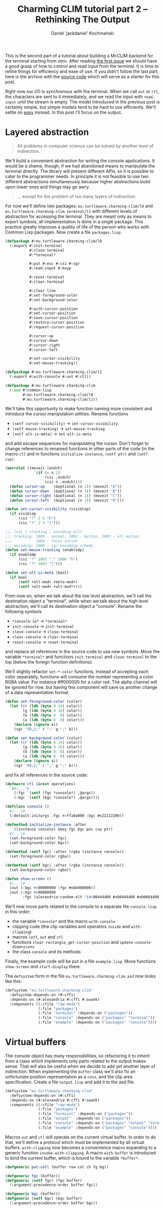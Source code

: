 #+title: Charming CLIM tutorial part 2 – Rethinking The Output
#+author: Daniel 'jackdaniel' Kochmański
#+email: daniel@turtleware.eu
#+hugo_base_dir: ~/hugo/

This is the second part of a tutorial about building a McCLIM backend
for the terminal starting from zero. After reading [[https://turtleware.eu/posts/Controlling-the-terminal.html][the first issue]] we
should have a good grasp of how to control and read input from the
terminal. It is time to refine things for efficiency and ease of use.
If you didn't follow the last part, here is the archive with the
[[https://turtleware.eu/static/misc/01-controlling-the-terminal.tar.gz][source code]] which will serve as a starter for this post.

Right now our I/O is synchronous with the terminal. When we call ~out~
or ~ctl~, the characters are sent to it immediately, and we read the
input with ~read-input~ until the stream is empty. The model
introduced in the previous post is certainly simple, but simple models
tend to be hard to use efficiently. We'll settle on _easy_ instead.
In this post I'll focus on the output.

* Layered abstraction

#+BEGIN_QUOTE David Wheeler
All problems in computer science can be solved by another level of
indirection.
#+END_QUOTE

We'll build a convenient abstraction for writing the console
applications. It would be a shame, though, if we had abandoned means
to manipulate the terminal directly. The library will present
different APIs, so it is possible to cater to the programmer needs. In
principle it is not feasible to use two different abstractions
simultaneously because higher abstractions build upon lower ones and
things may go awry.

#+BEGIN_QUOTE Unknown
... except for the problem of too many layers of indirection.
#+END_QUOTE

For now we'll define two packages: ~eu.turtleware.charming-clim/l0~
and ~eu.turtleware.charming-clim.terminal/l1~ with different levels of
abstraction for accessing the terminal. They are meant only as means
to export symbols, all implementation is done in a single package.
This practice greatly improves a quality of life of the person who
works with Common Lisp packages. Now create a file ~packages.lisp~.

#+BEGIN_SRC lisp
  (defpackage #:eu.turtleware.charming-clim/l0
    (:export #:init-terminal
             #:close-terminal
             #:*terminal*

             #:put #:esc #:csi #:sgr
             #:read-input #:keyp

             #:reset-terminal
             #:clear-terminal

             #:clear-line
             #:set-foreground-color
             #:set-background-color

             #:with-cursor-position
             #:set-cursor-position
             #:save-cursor-position
             #:restore-cursor-position
             #:request-cursor-position

             #:cursor-up
             #:cursor-down
             #:cursor-right
             #:cursor-left

             #:set-cursor-visibility
             #:set-mouse-tracking))

  (defpackage #:eu.turtleware.charming-clim/l1
    (:export #:with-console #:out #:ctl))

  (defpackage #:eu.turtleware.charming-clim
    (:use #:common-lisp
          #:eu.turtleware.charming-clim/l0
          #:eu.turtleware.charming-clim/l1))
#+END_SRC

We'll take this opportunity to make function naming more consistent
and introduce the cursor manipulation utilities. Rename functions

- ~(setf cursor-visibility)~ -> ~set-cursor-visibility~
- ~(setf mouse-tracking)~    -> ~set-mouse-tracking~
- ~(setf alt-is-meta)~       -> ~set-alt-is-meta~

and add escape sequences for manipulating the cursor. Don't forget to
change references to renamed functions in other parts of the code (in
the macro ~ctl~ and in functions ~initialize-instance~, ~(setf ptr)~
and ~(setf cvp)~.

#+BEGIN_SRC lisp
  (macrolet ((moveit (endch)
               `(if (= n 1)
                    (csi ,endch)
                    (csi n ,endch))))
    (defun cursor-up    (&optional (n 1)) (moveit "A"))
    (defun cursor-down  (&optional (n 1)) (moveit "B"))
    (defun cursor-right (&optional (n 1)) (moveit "C"))
    (defun cursor-left  (&optional (n 1)) (moveit "D")))

  (defun set-cursor-visibility (visiblep)
    (if visiblep
        (csi "?" 2 5 "h")
        (csi "?" 2 5 "l")))

  ;;; (csi ? tracking ; encoding h/l)
  ;;; tracking: 1000 - normal, 1002 - button, 1003 - all motion
  ;;;           1004 - focus in/out
  ;;; encoding: 1006 - sgr encoding scheme
  (defun set-mouse-tracking (enabledp)
    (if enabledp
        (csi "?" 1003 ";" 1006 "h")
        (csi "?" 1003 "l")))

  (defun set-alt-is-meta (bool)
    (if bool
        (setf +alt-mod+ +meta-mod+)
        (setf +alt-mod+ +alt-mod*+)))
#+END_SRC

From now on, when we talk about the low level abstraction, we'll call
the destination object a "terminal", while when we talk about the high
level abstraction, we'll call its destination object a "console".
Rename the following symbols

- ~*console-io*~  -> ~*terminal*~
- ~init-console~  -> ~init-terminal~
- ~close-console~ -> ~close-terminal~
- ~clear-console~ -> ~clear-terminal~
- ~reset-console~ -> ~reset-terminal~

and replace all references in the source code to use new symbols. Move
the variable ~*terminal*~ and functions ~init-terminal~ and
~close-terminal~ to the top (below the foreign function definitions).

We'll slightly refactor ~set-*-color~ functions. Instead of accepting
each color separately, functions will consume the number representing
a color RGBA value. For instance #ff000000 for a color red. The alpha
channel will be ignored for now, but having this component will save
us another change of a data representation format.

#+BEGIN_SRC lisp
  (defun set-foreground-color (color)
    (let ((r (ldb (byte 8 24) color))
          (g (ldb (byte 8 16) color))
          (b (ldb (byte 8  8) color))
          (a (ldb (byte 8  0) color)))
      (declare (ignore a))
      (sgr "38;2;" r ";" g ";" b)))

  (defun set-background-color (color)
    (let ((r (ldb (byte 8 24) color))
          (g (ldb (byte 8 16) color))
          (b (ldb (byte 8  8) color))
          (a (ldb (byte 8  0) color)))
      (declare (ignore a))
      (sgr "48;2;" r ";" g ";" b)))
#+END_SRC

and fix all references in the source code:

#+BEGIN_SRC lisp
  (defmacro ctl (&rest operations)
    `(#|...|#
      (:fgc `(setf (fgc *console*) ,@args))
      (:bgc `(setf (bgc *console*) ,@args))))

  (defclass console ()
    #|...|#
    (:default-initargs :fgc #xffa0a000 :bgc #x22222200))

  (defmethod initialize-instance :after
      ((instance console) &key fgc bgc pos cvp ptr)
    #|...|#
    (set-foreground-color fgc)
    (set-background-color bgc))

  (defmethod (setf fgc) :after (rgba (instance console))
    (set-foreground-color rgba))

  (defmethod (setf bgc) :after (rgba (instance console))
    (set-background-color rgba))

  (defun show-screen ()
    #|...|#
    (out (:bgc #x00000000 :fgc #xbb000000))
    (out (:bgc #x00000000
          :fgc (alexandria:random-elt '(#x00444400 #x00444400 #x00664400)))))

#+END_SRC

We'll now move parts related to the console to a separate file
~console.lisp~ in this order:

- the variable ~*console*~ and the macro ~with-console~
- clipping code (the clip variables and operators ~inside~ and ~with-clipping~)
- macros ~letf~, ~out~ and ~ctl~
- functions ~clear-rectangle~, ~get-cursor-position~ and
  ~update-console-dimensions~
- the class ~console~ and its methods

Finally, the example code will be put in a file ~example.lisp~. Move
functions ~show-screen~ and ~start-display~ there.

The ~defsystem~ form in the file ~eu.turtleware.charming-clim.asd~ now
looks like this:

#+BEGIN_SRC lisp
  (defsystem "eu.turtleware.charming-clim"
    :defsystem-depends-on (#:cffi)
    :depends-on (#:alexandria #:cffi #:swank)
    :components ((:cfile "raw-mode")
                 (:file "packages")
                 (:file "terminal" :depends-on ("packages"))
                 (:file "console" :depends-on ("packages" "terminal"))
                 (:file "example" :depends-on ("packages" "console"))))
#+END_SRC

* Virtual buffers

The console object has many responsibilities, so refactoring it to
inherit from a class which implements only parts related to the output
makes sense. That will also be useful when we decide to add yet
another layer of indirection.  When implementing the ~buffer~ class
we'll also fix an unfortunate position representation as a ~cons~, and
the clip area specification. Create a file ~output.lisp~ and add it to
the asd file.

#+BEGIN_SRC lisp
  (defsystem "eu.turtleware.charming-clim"
    :defsystem-depends-on (#:cffi)
    :depends-on (#:alexandria #:cffi #:swank)
    :components ((:cfile "raw-mode")
                 (:file "packages")
                 (:file "terminal" :depends-on ("packages"))
                 (:file "output"  :depends-on ("packages"))
                 (:file "console" :depends-on ("packages" "output" "terminal"))
                 (:file "example" :depends-on ("packages" "console"))))
#+END_SRC


Macros ~out~ and ~ctl~ will operate on the current virtual buffer. In
order to do that, we'll define a protocol which must be implemented by
all virtual buffers. ~with-clipping~ now becomes a convenience macro
expanding to a generic function ~invoke-with-clipping~. A macro
~with-buffer~ is introduced to bind the current buffer, which is bound
to the variable ~*buffer*~.

#+BEGIN_SRC lisp
  (defgeneric put-cell (buffer row col ch fg bg))

  (defgeneric fgc (buffer))
  (defgeneric (setf fgc) (fgc buffer)
    (:argument-precedence-order buffer fgc))

  (defgeneric bgc (buffer))
  (defgeneric (setf bgc) (bgc buffer)
    (:argument-precedence-order buffer bgc))

  (defgeneric row (buffer))
  (defgeneric (setf row) (row buffer)
    (:argument-precedence-order buffer row))

  (defgeneric col (buffer))
  (defgeneric (setf col) (col buffer)
    (:argument-precedence-order buffer col))

  (defgeneric rows (buffer))
  (defgeneric cols (buffer))

  (defgeneric inside-p (buffer row col))
  (defgeneric invoke-with-clipping (buffer continuation
                                    &rest opts
                                    &key r1 c1 r2 c2 fn))

  (defmacro with-clipping ((buffer &rest opts) &body body)
    (let ((fn (gensym)))
      `(flet ((,fn () ,@body))
         (declare (dynamic-extent (function ,fn)))
         (invoke-with-clipping ,buffer (function ,fn) ,@opts))))

  (defvar *buffer*)

  (defmacro with-buffer ((object) &body body)
    `(let ((*buffer* ,object)) ,@body))
#+END_SRC

Implementing the ~ctl~ and ~out~ macros in these terms follows. We'll
leave out the ~:cvp~ and ~:ptr~ options from the ~ctl~ macro for a
time being. ~letf~ and ~clear-rectangle~ are left unchanged. Remove
old macros from the ~console.lisp~ file.

#+BEGIN_SRC lisp
  (defmacro letf (bindings &body body)
    (loop for (place value) in bindings
          for old-val = (gensym)
          collect `(,old-val ,place)      into saves
          collect `(setf ,place ,value)   into store
          collect `(setf ,place ,old-val) into restore
          finally (return `(let (,@saves)
                             (unwind-protect (progn ,@store ,@body)
                               ,@restore)))))

  (defmacro out ((&key row col fgc bgc) object)
    `(let ((buf *buffer*)
           (str (princ-to-string ,object)))
       (assert (null (find #\newline str)))
       (letf (((row buf) (or ,row (row buf)))
              ((col buf) (or ,col (col buf)))
              ((fgc buf) (or ,fgc (fgc buf)))
              ((bgc buf) (or ,bgc (bgc buf))))
         (loop with row = (row buf)
               for col from (col buf)
               for ch across str
               with bgc = (bgc buf)
               with fgc = (fgc buf)
               do (put-cell buf row col ch fgc bgc)))))

  (defmacro ctl (&rest operations)
    `(let ((buf *buffer*))
       ,@(loop for op in operations
               collect (destructuring-bind (name &rest args) op
                         (ecase name
                           (:clr `(clear-rectangle ,@args))
                           (:fgc `(setf (fgc buf) ,@args))
                           (:bgc `(setf (bgc buf) ,@args))
                           (:row `(setf (row buf) ,@args))
                           (:col `(setf (col buf) ,@args)))))))

  (defun clear-rectangle (r1 c1 r2 c2)
    (loop with str = (make-string (1+ (- c2 c1)) :initial-element #\space)
          for r from r1 upto r2
          do (out (:row r :col c1) str)))
#+END_SRC

What would a protocol be without the implementation? Clipping will be
implemented with the class ~clip~. This choice is transparent, because
all functions are specialized on the buffer. Each buffer has its own
clipping region. Virtual buffers don't know how to draw on a screen,
so ~put-cell~ prints a warning.

#+BEGIN_SRC lisp
  (defclass bbox ()
    ((r1 :initarg :r1 :accessor r1)
     (c1 :initarg :c1 :accessor c1)
     (r2 :initarg :r2 :accessor r2)
     (c2 :initarg :c2 :accessor c2)))

  (defclass clip (bbox)
    ((fn :initarg :fn :accessor fn))
    (:default-initargs :r1 1 :c1 1 :r2 24 :c2 80
                       :fn (constantly t)))

  (defclass buffer ()
    ((fgc :initarg :fgc :accessor fgc :documentation "Foreground color")
     (bgc :initarg :bgc :accessor bgc :documentation "Background color")
     (row :initarg :row :accessor row :documentation "Current row")
     (col :initarg :col :accessor col :documentation "Current col")
     (clip :initarg :clip :accessor clip :documentation "Clipping object")
     (rows :initarg :rows :accessor rows :documentation "Buffer number of rows")
     (cols :initarg :cols :accessor cols :documentation "Buffer number of cols"))
    (:default-initargs :clip (make-instance 'clip)))

  (defmethod put-cell ((buffer buffer) row col ch fg bg)
    (warn "put-cell: default method does nothing!"))

  (defmethod inside-p ((buffer buffer) row col)
    (let ((clip (clip buffer)))
      (and (<= (r1 clip) row (r2 clip))
           (<= (c1 clip) col (c2 clip))
           (funcall (fn clip) row col))))

  (defmethod invoke-with-clipping ((buffer buffer) cont &key r1 c1 r2 c2 fn)
    (let ((clip (clip buffer)))
      (let ((old-r1 (r1 clip))
            (old-c1 (c1 clip))
            (old-r2 (r2 clip))
            (old-c2 (c2 clip))
            (old-fn (fn clip)))
        (setf (r1 clip) (max (or r1 old-r1) old-r1)
              (c1 clip) (max (or c1 old-c1) old-c1)
              (r2 clip) (min (or r2 old-r2) old-r2)
              (c2 clip) (min (or c2 old-c2) old-c2)
              (fn clip) (if (null fn)
                            old-fn
                            (lambda (row col)
                              (and (funcall fn row col)
                                   (funcall old-fn row col)))))
        (unwind-protect (funcall cont)
          (setf (r1 clip) old-r1
                (c1 clip) old-c1
                (r2 clip) old-r2
                (c2 clip) old-c2
                (fn clip) old-fn)))))
#+END_SRC

Finally, we can modify the console class itself. The macro
~with-console~ binds a buffer separately, so we may access to both the
output buffer and the console at the same time.

#+BEGIN_SRC lisp
  (defmacro with-console ((&rest args
                           &key ios fgc bgc cvp fps &allow-other-keys)
                          &body body)
    (declare (ignore fgc bgc cvp fps))
    `(let* ((*terminal* ,ios)
            (*console* (make-instance 'console ,@args)))
       (unwind-protect (with-buffer (*console*) ,@body)
         (close-terminal (hnd *console*)))))
#+END_SRC

Updating the console dimensions now involves modifying upper bounds of
the clipping region.

#+BEGIN_SRC lisp
(defun update-console-dimensions ()
  (with-cursor-position ((expt 2 16) (expt 2 16))
    (multiple-value-bind (rows cols)
        (get-cursor-position)
      (setf (rows *console*) rows)
      (setf (cols *console*) cols)
      (setf (r2 (clip *console*)) rows)
      (setf (c2 (clip *console*)) cols))))
#+END_SRC

And the class ~console~ itself is remodeled to inherit from the class
~buffer~. Notice that we get rid of the slots ~pos~ and ~app~.

#+BEGIN_SRC lisp
  (defclass console (buffer)
    ((ios :initarg :ios :accessor ios :documentation "Console I/O stream.")
     (cvp :initarg :cvp :accessor cvp :documentation "Cursor visibility.")
     (ptr :initarg :ptr :accessor ptr :documentation "Pointer tracking.")
     (fps :initarg :fps :accessor fps :documentation "Desired framerate.")
     (hnd               :accessor hnd :documentation "Terminal handler."))
    (:default-initargs :ios (error "I/O stream must be specified.")
                       :fgc #xffa0a000 :bgc #x22222200 :row 1 :col 1
                       :cvp nil :ptr t :fps 10))

  (defmethod initialize-instance :after
      ((instance console) &key fgc bgc row col cvp ptr)
    (setf (hnd instance) (init-terminal))
    (set-foreground-color fgc)
    (set-background-color bgc)
    (set-cursor-position row col)
    (set-cursor-visibility cvp)
    (set-mouse-tracking ptr)
    (let ((*console* instance))
      (update-console-dimensions)))

  (defmethod (setf fgc) :after (rgba (instance console))
    (set-foreground-color rgba))

  (defmethod (setf bgc) :after (rgba (instance console))
    (set-background-color rgba))

  (defmethod (setf row) :after (row (instance console))
    (set-cursor-position row nil))

  (defmethod (setf col) :after (col (instance console))
    (set-cursor-position nil col))

  (defmethod (setf ptr) :after (ptr (instance console))
    (set-mouse-tracking (not (null ptr))))

  (defmethod (setf cvp) :after (cvp (instance console))
    (set-cursor-visibility (not (null cvp))))
#+END_SRC

Putting a cell on the screen is a matter of first setting the cursor
position and cell colors, and then calling the function ~put~. It is
the responsibility of the function ~put-cell~ to verify, that the cell
is inside a clipping region.

#+BEGIN_SRC lisp
  (defmethod put-cell ((buffer console) row col ch fg bg)
    (when (inside-p buffer row col)
      (set-cursor-position row col)
      (set-foreground-color fg)
      (set-background-color bg)
      (put ch)))
#+END_SRC

Finally, we need to account for a change in the ~with-clipping~ macro
to pass a buffer as the first argument and remove references to the
~app~ accessor. Modify the function ~show-screen~:

#+BEGIN_SRC lisp
  (defun show-screen ()
    (loop for ch = (read-input)
          until (null ch)
          do (cond ((keyp ch #\Q :c)
                    (cl-user::quit))
                   ((keyp ch #\U :c)
                    (ignore-errors (user-action)))))
    (flet ((ll (row col)
             (or (and (< (abs (- (+ col row) 26)) 2)
                      (<= col 20))
                 (< (abs (- (+ (- 40 col) row) 26)) 2))))
      (with-clipping (*buffer* :fn #'ll :r1 2 :r2 11)
        (out (:row (1+ (random 12))
              :col (1+ (random 40))
              :bgc #x00000000
              :fgc #xbb000000)
             (alexandria:random-elt '("X" "O"))))
      (with-clipping (*buffer* :fn (lambda (row col)
                                     (or (= row 1)
                                         (= row 12)
                                         (funcall (complement #'ll) row col))))
        (out (:row (1+ (random 12))
              :col (1+ (random 40))
              :bgc #x00000000
              :fgc (alexandria:random-elt '(#x00444400 #x00444400 #x00664400)))
             (alexandria:random-elt '("+" "-"))))))
#+END_SRC

All these changes were pretty invasive, so make sure to restart the
image and try running the application once more to ensure, that
everything still works.

#+CAPTION: New examples in action.
#+NAME:   fig:examples
[[/static/video/02-smoke-test.webm]]

* Writing the example application

Time to write a new example application. Sit tight, we are writing a
window manager! For the sake of being compatible with CLIM terminology
we'll call it a frame manager. Each application will be represented by
a frame defined by its bounding box and a rendering function.

#+BEGIN_SRC lisp
  (defclass frame-manager ()
    ((frames :initarg :frames :accessor frames :documentation "All frames")
     (active :initarg :active :accessor active :documentation "Active frame"))
    (:default-initargs :frames nil :active nil))

  ;;; Ha ha, totally not a clip.
  (defclass frame (bbox)
    ((fn :initarg :fn :accessor fn))
    (:default-initargs :r1 1 :c1 1 :r2 24 :c2 80
                       :fn (constantly t)))
#+END_SRC

Displaying a frame involves calling the rendering function with
clipping enabled, and showing decorations. Usually the cell width is
smaller than its height, so drawing decorations as a vertical bar on
one of the application sides makes more sense if we want to save some
space. That's what we'll do. The active frame will be signified with a
diffrent side bar color.

#+BEGIN_SRC lisp
  (defun render-application (fm frame)
    (with-clipping (*buffer* :r1 (r1 frame)
                             :c1 (c1 frame)
                             :r2 (r2 frame)
                             :c2 (c2 frame))
      (funcall (fn frame) frame)))

  (defun render-decorations (fm frame)
    (declare (ignore fm))
    (loop with col = (1+ (c2 frame))
          for row from (1+ (r1 frame)) upto (1- (r2 frame))
          do (out (:row row :col col) " ")
          finally (out (:col col :row (r1 frame) :fgc #xff224400) "x")
                  (out (:col col :row (r2 frame)) "/")))

  (defun display-screen (fm)
    (dolist (frame (frames fm))
        (if (eq frame (active fm))
            (ctl (:bgc #x22224400) (:fgc #xffffff00))
            (ctl (:bgc #x11111100) (:fgc #xbbbbbb00)))
      (render-application fm frame)
      (render-decorations fm frame)))
#+END_SRC

Handling events is now a responsibility of a separate function.
Current key actions:

- C-Q :: quit
- C-R :: update dimensions and redraw the console
- C-N :: change the active frame
- C-U :: call the user action
- C-E :: signal an error

The function ~start-display~ is slightly modified to behave better
with errors.

#+BEGIN_SRC lisp
  (defun handle-event (fm event)
    (flet ((reset ()
             (ctl (:bgc #x22222200))
             (update-console-dimensions)
             (clear-terminal)))
      (cond ((keyp event #\Q :c)
             (cl-user::quit))
            ((keyp event #\R :c)
             (reset))
            ((keyp event #\N :c)
             (alexandria:if-let ((cur (active fm)))
               (let* ((fms (frames fm))
                      (pos (position cur fms))
                      (new (1+ pos)))
                 (if (= new (length fms))
                     (setf (active fm) nil)
                     (setf (active fm) (elt fms new))))
               (setf (active fm) (first (frames fm)))))
            ((keyp event #\U :c)
             (ignore-errors (user-action)))
            ((keyp event #\E :c)
             (error "bam")))))

  (defun start-display ()
    (loop
      (with-simple-restart (again "Start display again.")
        (ignore-errors (swank:create-server))
        (handler-case
            (with-console (:ios *terminal-io*)
              (show-screen))
          (error (sig) (error sig))))))
#+END_SRC

Define two application renderers so we have something to
display. Note, that each renderer must know its frame position. In
other words ~show-lambda~ as it is currently defined can't be moved as
a frame. Noise demo is like a white noise, but in color.

#+BEGIN_SRC lisp
  (defun lambda-demo (frame)
    (declare (ignore frame))
    (flet ((ll (row col)
             (or (and (< (abs (- (+ col row) 26)) 2)
                      (<= col 20))
                 (< (abs (- (+ (- 40 col) row) 26)) 2))))
      (with-clipping (*buffer* :fn #'ll :r1 2 :r2 11)
        (out (:row (1+ (random 12))
              :col (1+ (random 40))
              :bgc #x00000000
              :fgc #xbb000000)
             (alexandria:random-elt '("X" "O"))))
      (with-clipping (*buffer* :fn (lambda (row col)
                                     (or (= row 1)
                                         (= row 12)
                                         (funcall (complement #'ll) row col))))
        (out (:row (1+ (random 12))
              :col (1+ (random 40))
              :bgc #x00000000
              :fgc (alexandria:random-elt '(#x00444400 #x00444400 #x00664400)))
             (alexandria:random-elt '("+" "-"))))))

  (defun noise-demo (frame)
    (loop for row from (r1 frame) upto (r2 frame)
          do (loop for col from (c1 frame) upto (c2 frame)
                   do (out (:row row
                            :col col
                            :bgc (alexandria:random-elt `(#x00000000 #x08080800))
                            :fgc (alexandria:random-elt `(#xffff8800 #x88ffff00)))
                           (alexandria:random-elt '("+" "-"))))))

  (defun make-lambda-demo (&rest args &key r1 c1 r2 c2)
    (apply #'make-instance 'frame :fn #'lambda-demo args))

  (defun make-noise-demo (&rest args &key r1 c1 r2 c2)
    (apply #'make-instance 'frame :fn #'noise-demo args))
#+END_SRC

The function ~show-screen~ starts a loop which is responsible for
updating the screen. We are not calling ~sleep~ anymore because we'll
measure performance. At the bottom we'll display a modeline printing
whichever information we'll find useful.

#+BEGIN_SRC lisp
  (defun show-modeline ()
    (let ((row (rows *console*))
          (col (cols *console*)))
      (ctl (:bgc #xdddddd00)
           (:fgc #x22222200)
           (:clr row 1 row col))
      (out (:row row :col 1)
           (format nil "Rows: ~d, Cols: ~d" row col))))

  (defun show-screen ()
    (loop with f1 = (make-lambda-demo :r2 12 :c2 40)
          with f2 = (make-noise-demo :r1 10 :c1 45 :r2 15 :c2 55)
          with fm = (make-instance 'frame-manager :frames (list f1 f2))
          do (loop for event = (read-input)
                   until (null event)
                   do (handle-event fm event))
          do (display-screen fm)
          do (show-modeline)))
#+END_SRC

#+CAPTION: The frame manager.
#+NAME:   fig:frames
[[/static/video/02-frames.webm]]

It is easy to spot that the modeline flickers. This is because we
first clear the whole line and then we draw on top of it. This is
something that will be addressed soon.

* Benchmarks and optimizations

To make meaningful optimizations, it is important to measure things.
Otherwise we may spend hours and days on improving a loop performance
when in fact we are bound by the I/O. We'll do some exploratory
benchmarks, that is we'll create a metric and try to optimize it. The
first thing coming to mind is FPS. Then, since we print onto the
terminal, the number of characters written per frame. Finally, two
compound metrics: an average number of writes per single terminal cell
and the write velocity (total number of characters per second).

We'll display all in the modeline. Common Lisp has internal time,
which has usually the unit equal to 1/1000s. This precision is not
good enough. For instance if we draw 2000fps, the time difference will
be less than the internal time unit. Instead we'll count the number of
frames which we were able to render during one second. To measure the
number of characters written we'll add a kludge to the function ~put~:
each write increases the counter. Escape sequences are also counted.

#+BEGIN_SRC lisp
  ;; terminal.lisp
  (defvar *counter* 0)
  (defun put (&rest args)
    "Put raw string on a terminal"
    (let* ((str (format nil "~{~a~}" args))
           (len (length str)))
      (incf *counter* len)
      (princ str *terminal*))
    (finish-output *terminal*))

  ;; example.lisp
  (let ((cycle-start (get-internal-real-time))
        (frame-count 0)
        (last-second 0))
    (defun get-fps ()
      (if (> (- (get-internal-real-time) cycle-start)
             internal-time-units-per-second)
          (setf cycle-start (get-internal-real-time)
                last-second frame-count
                frame-count 0)
          (incf frame-count))
      last-second))

  (defun get-cpf ()
    (prog1 *counter*
      (setf *counter* 0)))

  (defun show-modeline ()
    (let* ((row (rows *console*))
           (col (cols *console*))
           (cells (* row col))
           (fps (get-fps))
           (wch (get-cpf))
           (vel (* fps wch))
           (wpc (truncate wch cells))
           (str (format nil "Cells ~d (~d x ~d), FPS: ~d, WCH: ~d, WPC: ~d, VEL: ~d"
                        cells row col fps wch wpc vel))
           (rem (- col (length str)))
           (fil (if (plusp rem)
                    (make-string rem :initial-element #\space)
                    ""))
           (str (subseq (format nil "~a~a" str fil) 0 col)))
      (out (:row row :col 1) str)))
#+END_SRC

#+CAPTION: Modeline with benchmarks
#+NAME:   fig:modeline
[[/static/video/02-modeline.webm]]

The current demos are not representative, because they do not fill all
the cells in the terminal. For that we'll use a full screen noise demo
and turn off the lambda demo. It fills the whole terminal except the
last row where we display the modeline. To reduce the noise (ha ha!),
we'll skip the window decorations and changing the output color.

#+BEGIN_SRC lisp
  (defun display-screen (fm)
    (dolist (frame (frames fm))
      ;; (if (eq frame (active fm))
      ;;     (ctl (:bgc #x22224400) (:fgc #xffffff00))
      ;;     (ctl (:bgc #x11111100) (:fgc #xbbbbbb00)))
      (render-application fm frame)
      ;; (render-decorations fm frame)
      ))

  (defun ensure-demos (fm)
    (let* ((rows (1- (rows *console*)))
           (cols (cols *console*))
           (frames (frames fm))
           (frame (first frames)))
      (when (or (null frame)
                (not (null (rest frames)))
                (/= rows (r2 frame))
                (/= cols (c2 frame)))
        (setf (frames fm)
              (list (make-noise-demo :r2 rows :c2 cols))))))

  (defun handle-event (fm event)
    #|...|#
    ((keyp event #\R :c)
     (reset)
     (setf (frames fm) nil)
     (ensure-demos fm))
    #|...|#)

  (defun show-screen ()
    (loop with fm = (make-instance 'frame-manager)
          do (ensure-demos fm)
          do (loop for event = (read-input)
                   until (null event)
                   do (handle-event fm event))
          do (display-screen fm)
          do (show-modeline)))
#+END_SRC

You may need to type ~C-e~ and restart the display from a debugger to
restart the ~show-screen~ loop. Now it looks more like it - FPS is
crap and drops when we grow the terminal and update its dimensions
with ~C-r~. For the 25x80 terminal it is around 23fps with 125 writes
per single cell and around 5M characters per second.

#+CAPTION: Counting FPS (full screen)
#+NAME:   fig:crap-fps
[[/static/video/02-crap-fps.webm]]

One obvious optimization is to call the function ~finish-output~ after
each frame rendered, not after each sequence put on the
terminal. We'll abstract flushing the buffer with a generic function
~flush-buffer~ which will be a part of the virtual buffer protocol. It
will be accompanied with a new ~ctl~ operation called ~:fls~.

#+BEGIN_SRC lisp
(defgeneric flush-buffer (buffer &rest args))

(defmacro ctl (&rest operations)
  `(let ((buf *buffer*))
     ,@(loop for op in operations
             collect (destructuring-bind (name &rest args) op
                       (ecase name
                         (:fgc `(setf (fgc buf) ,@args))
                         (:bgc `(setf (bgc buf) ,@args))
                         (:row `(setf (row buf) ,@args))
                         (:col `(setf (col buf) ,@args))
                         (:clr `(clear-rectangle ,@args))
                         (:fls `(flush-buffer buf ,@args)))))))

(defmethod flush-buffer ((buffer buffer) &rest args)
  (declare (ignore buffer args))
  #|whoosh|#)

(defmethod flush-buffer ((buffer console) &rest args)
  (declare (ignore buffer args))
  (finish-output *terminal*))
#+END_SRC

We need to flush the buffer after each iteration of a display loop,
otherwise we have no guarantees that anything will be displayed.
Querying the terminal also requires flushing the output if we want to
receive the response synchronously (like in the function
~get-cursor-position~).

#+BEGIN_SRC lisp
  ;; terminal.lisp
  (defvar *counter* 0)
  (defun put (&rest args)
    "Put raw string on a terminal"
    (let* ((str (format nil "~{~a~}" args))
           (len (length str)))
      (incf *counter* len)
      (princ str *terminal*)))

  ;; console.lisp
  (defun get-cursor-position ()
    (request-cursor-position)
    (finish-output *terminal*)
    (handler-case (loop (read-input))
      (cursor-position-report (c)
        (values (row c) (col c)))))

  ;;; example.lisp
  (defun show-screen ()
    (loop with fm = (make-instance 'frame-manager)
          do (ensure-demos fm)
          do (loop for event = (read-input)
                   until (null event)
                   do (handle-event fm event))
          do (display-screen fm)
          do (show-modeline)
          do (ctl (:fls))))
#+END_SRC

This small change roughly doubles the performance, and that is very
nice. For the 25x80 terminal it is around 53fps with 125 writes per
single cell and around 13.5M characters per second.

Now let's examine the CPU and the I/O bounds. First recompile macros
~out~ and ~ctl~ to do nothing, compile-and-load the ~example.lisp~
file and refresh the display with ~C-r~. After that, probe the fps
from a repl.

#+BEGIN_SRC lisp
(defmacro out ((&rest args) object))
(defmacro ctl (&rest operations))
;; compile-and-load example.lisp, C-r, (get-fps)
#+END_SRC

Now do the same with the following macro definitions:

#+BEGIN_SRC lisp
  (defmacro out ((&rest args))
    `(put "x"))

  (defmacro ctl (&rest operations)
    `(let ((buf *buffer*))
       ,@(loop for op in operations
               collect (destructuring-bind (name &rest args) op
                         (case name
                           (:fls `(flush-buffer buf ,@args)))))))

  ;; compile-and-load example.lisp, C-r, (get-fps)
#+END_SRC

| row x col | cells | FPS (cpu) | FPS (i/o) | VEL (cpu) | VEL (i/o) |
|-----------+-------+-----------+-----------+-----------+-----------|
| 25 x 80   |  2000 |    194615 |      2683 | 389230000 |   5366000 |
| 50 x 80   |  4000 |    111795 |      1334 | 447180000 |   5336000 |
| 87 x 159  | 13833 |     38411 |       379 | 531339363 |   5242707 |
| 87 x 319  | 27753 |     20278 |       190 | 562775334 |   5273070 |

Based on the above benchmarks we are clearly bound by the I/O.
Previous result from the "smoke" benchmark with velocity 13.5M char/s
may be better because the used terminal emulator processes the escape
sequences faster (changing the color doesn't require putting anything
on the screen). The ~FPS (i/o)~ column gives us the best score we can
possibly achieve (numbers may vary between software/hardware setups).

Restore macros ~out~ and ~ctl~ as they were and reload the file
~example.lisp~. Let's take a closer look at the data:

| row x col | cells | FPS |     WCH | WPC |      VEL |
|-----------+-------+-----+---------+-----+----------|
| 25 x 80   |  2000 |  50 |  251330 | 125 | 12817830 |
| 50 x 80   |  4000 |  22 |  510880 | 127 | 11239360 |
| 87 x 159  | 13833 |   5 | 1790668 | 129 |  8953340 |
| 87 x 319  | 27753 |   2 | 3611308 | 130 |  7222616 |

Writing 100+ characters per cell seems pretty excessive. Reducing this
number will be beneficial. Notice, that we do a little too much since
we've added the function ~put-cell~. The function sets the terminal
cursor position and the cell colors, finally it writes the character.
The macro ~out~ also sets the row, the column, the foreground and the
background colors, and ~:after~ auxiliary methods configure the
terminal. In other words for each character we:

- set the cursor position and colors in ~out~
- set the cursor position and colors in ~put-cell~
- restore the cursor position and colors in ~out~

Recompile the following methods to do nothing and then remove them:

#+BEGIN_SRC lisp
  ;; first compile, then remove
  (defmethod (setf fgc) :after (rgba (instance console)))
  (defmethod (setf bgc) :after (rgba (instance console)))
  (defmethod (setf row) :after (row (instance console)))
  (defmethod (setf col) :after (col (instance console)))
#+END_SRC

As expected, the number of writes per cell drops threefold. The ~WPC~
column is now constant (for a full screen applications which writes
each cell) and amounts 40ch/cell. Fix the macro ~out~ so it doesn't
change the slot in the console - it is not necessary anymore.

#+BEGIN_SRC lisp
  (defmacro out ((&key row col fgc bgc) object)
    `(let ((buf *buffer*)
           (str (princ-to-string ,object)))
       (assert (null (find #\newline str)))
       (let ((row (or ,row (row buf)))
             (col (or ,col (col buf)))
             (fgc (or ,fgc (fgc buf)))
             (bgc (or ,bgc (bgc buf))))
         (loop with row = row
               for col from col
               for ch across str
               do (put-cell buf row col ch fgc bgc)))))
#+END_SRC

We still do too much. Even when we draw consecutive cells we always
set the cursor position. Same for colors. Even when there is no need
to send the escape sequence we still do that. We'll maintain a cursor
state (which will be separate from the "current" console colors).
Ensuring that the terminal state is adeqate will be the responsibility
of the function ~put-cell~.  Let's take one step at a time and move
the logic from the macro ~out~ to the method ~put-cell~.

#+BEGIN_SRC lisp
(defmacro out ((&key row col fgc bgc) object)
  `(let ((buf *buffer*)
         (str (princ-to-string ,object)))
     (put-cell buf ,row ,col str ,fgc ,bgc)))

(defmethod put-cell ((buf console) row col str fgc bgc)
  (let ((row (or row (row buf)))
        (col (or col (col buf)))
        (fgc (or fgc (fgc buf)))
        (bgc (or bgc (bgc buf))))
    (loop for col from col
          for ch across (string str)
          when (inside-p buf row col)
            do (set-cursor-position row col)
               (set-foreground-color fgc)
               (set-background-color bgc)
               (put ch))))
#+END_SRC

The function ~put-cell~ now accepts strings. That is the optimization
opportunity (our demo application won't benefit much from that because
each character is drawn separately). Notice that now we do interpret
the newline character. The way it is handled clearly indicates that
the concept of a newline belongs to the text layout, not to the text
itself.

We do not set the cursor position for each character anymore, so we
need to increase the cursor position when the cursor is not inside the
buffer. We use the function ~cursor-right~ for that.

#+BEGIN_SRC lisp
  (defmethod put-cell ((buf console) row col str fgc bgc)
    (let ((row (or row (row buf)))
          (col (or col (col buf)))
          (fgc (or fgc (fgc buf)))
          (bgc (or bgc (bgc buf))))
      (set-cursor-position row col)
      (set-foreground-color fgc)
      (set-background-color bgc)
      (loop for column from col
            for ch across str
            if (char= ch #\newline)
              do (incf row)
                 (setf column col)
                 (set-cursor-position row col)
            else
              do (if (inside-p buf row column)
                     (put ch)
                     (cursor-right)))))
#+END_SRC

Finally a separate cursor state. The function ~update-cursor-position~
is used to modify the cursor position without sending the escape
sequence to the terminal. ~cursor-position~ and ~cursor-colors~ are
used to query the terminal cursor state, and their ~setf~ counterparts
modify that state (but only when it is required).

#+BEGIN_SRC lisp
(defclass cursor ()
  ((cvp :initarg :cvp :accessor cvp :documentation "Cursor visible?")
   (row :initarg :row :accessor row :documentation "Cursor row")
   (col :initarg :col :accessor col :documentation "Cursor col")
   (fgc :initarg :fgc :accessor fgc :documentation "Foreground color")
   (bgc :initarg :bgc :accessor bgc :documentation "Background color"))
  (:default-initargs :cvp nil :fgc nil :bgc nil :row nil :col nil))

(defmethod initialize-instance :after
    ((instance cursor) &rest args &key fgc bgc row col cvp)
  (declare (ignore args))
  (set-cursor-visibility cvp)
  (set-cursor-position row col)
  (set-foreground-color fgc)
  (set-foreground-color bgc))

(defmethod (setf cvp) :before (cvp (cur cursor))
  (unless (eql cvp (cvp cur))
    (set-cursor-visibility cvp)))

(defmethod (setf row) :before (row (cur cursor))
  (unless (eql row (row cur))
    (set-cursor-position row (col cur))))

(defmethod (setf col) :before (col (cur cursor))
  (unless (eql col (col cur))
    (set-cursor-position (row cur) col)))

(defun update-cursor-position (cursor row col)
  (setf (slot-value cursor 'row) row
        (slot-value cursor 'col) col))

(defsetf cursor-position (cursor) (row col)
  `(let ((crow (row ,cursor))
         (ccol (col ,cursor)))
     (cond ((not (or (eql crow ,row)
                     (eql ccol ,col)))
            (set-cursor-position ,row ,col))
           ((not (eql crow ,row))
            (setf (row ,cursor) ,row))
           ((not (eql ccol ,col))
            (setf (col ,cursor) ,col)))
     (values ,row ,col)))

(defmethod (setf fgc) :before (fgc (cur cursor))
  (unless (eql fgc (fgc cur))
    (set-foreground-color fgc)))

(defmethod (setf bgc) :before (bgc (cur cursor))
  (unless (eql bgc (bgc cur))
    (set-background-color bgc)))

(defsetf cursor-colors (cursor) (fgc bgc)
  `(progn (setf (fgc ,cursor) ,fgc
                (bgc ,cursor) ,bgc)
          (values ,fgc ,bgc)))
#+END_SRC

Now we'll readjust the class ~console~ and its method ~put-cell~ to
use the new class ~cursor~:

#+BEGIN_SRC lisp
  (defclass console (buffer)
    ((ios :initarg :ios :accessor ios :documentation "Console I/O stream")
     (cur :initarg :cur :accessor cur :documentation "Drawing cursor")
     (ptr :initarg :ptr :accessor ptr :documentation "Pointer tracking")
     (fps :initarg :fps :accessor fps :documentation "Desired framerate")
     (hnd               :accessor hnd :documentation "Terminal handler"))
    (:default-initargs :ios (error "I/O stream must be specified.")
                       :fgc #xffa0a000
                       :bgc #x22222200
                       :row 1 :col 1
                       :ptr t :fps 10 :cvp nil))

  (defmethod initialize-instance :after
      ((instance console) &rest args &key fgc bgc row col cvp ptr)
    (setf (hnd instance) (init-terminal))
    (set-mouse-tracking ptr)
    (setf (cur instance)
          (make-instance 'cursor :fgc fgc :bgc bgc :row row :col col :cvp cvp))
    (let ((*console* instance))
      (update-console-dimensions)))

  ;;; first compile, then remove
  (defmethod (setf cvp) :after (cvp (instance console)))

  (defmethod put-cell ((buf console) row col str fgc bgc)
    (let ((cur (cur buf))
          (row (or row (row buf)))
          (col (or col (col buf)))
          (fgc (or fgc (fgc buf)))
          (bgc (or bgc (bgc buf))))
      (setf (cursor-position cur) (values row col))
      (setf (cursor-colors   cur) (values fgc bgc))
      (loop with cols = (cols buf)
            with column = col
            for ch across str
            if (char= ch #\newline)
              do (incf row)
                 (setf column col)
                 (setf (cursor-position cur) (values row col))
            else
              do (if (inside-p buf row column)
                     (put ch)
                     (cursor-right))
                 (if (= column cols)
                     (setf column col
                           row (1+ row)
                           (cursor-position cur) (values row col))
                     (incf column))
            finally
               (update-cursor-position cur row column))))
#+END_SRC

This change proves to be a major improvement over the previous
abstraction when we draw to consecutive cells. We don't change the
cursor state unless strictly necessary. After all these improvements
it is time to look at the benchmark data:

| row x col | cells | FPS |    WCH | WPC |      VEL |
|-----------+-------+-----+--------+-----+----------|
| 25 x 80   |  2000 | 307 |  32000 |  16 | 10000000 |
| 50 x 80   |  4000 | 129 |  67000 |  16 |  8700000 |
| 87 x 159  | 13833 |  20 | 235000 |  16 |  4900000 |
| 87 x 319  | 27753 |   7 | 465000 |  16 |  2800000 |

Things have improved quite a lot. 16 characters per cell is due to a
random color - it will be less favorable if the output cell will also
be random (like in the lambda demo).

* Rendering modes

Let's modify the noise demo to accept a sequence of colors from which
the foreground color is picked randomly. The class frame will have one
more slot named "ap" for the frame data.

#+BEGIN_SRC lisp
  (defclass frame (bbox)
    ((fn :initarg :fn :accessor fn)
     (ap :initarg :ap :accessor ap))
    (:default-initargs :r1 1 :c1 1 :r2 24 :c2 80 :ap nil
                       :fn (constantly t)))


  (defun noise-demo (frame)
    (loop for row from (r1 frame) upto (r2 frame)
          do (loop for col from (c1 frame) upto (c2 frame)
                   do (out (:row row
                            :col col
                            :bgc (alexandria:random-elt `(#x00000000 #x08080800))
                            :fgc (alexandria:random-elt (ap frame)))
                           (alexandria:random-elt '("+" "-"))))))

  (defun make-noise-demo (&rest args)
    (let ((frame (apply #'make-instance 'frame :fn #'noise-demo args)))
      (unless (ap frame)
        (setf (ap frame) '(#xffff8800 #x88ffff00)))
      frame))
#+END_SRC

Now let's bring back decorations and run a few demos:

#+BEGIN_SRC lisp
  (defun display-screen (fm)
    (ctl (:bgc #x33333300) (:fgc #xbbbbbb00))
    (dolist (frame (frames fm))
      (unless (eq frame (active fm))
        (render-decorations fm frame)
        (render-application fm frame)))
    (alexandria:when-let ((frame (active fm)))
      (ctl (:bgc #x33336600) (:fgc #xffffff00))
      (render-decorations fm frame)
      (render-application fm frame))
    (ctl (:bgc #x11111100) (:fgc #xbbbbbb00)))

  (defun ensure-demos (fm)
    (unless (frames fm)
      (setf (frames fm)
            (list (make-noise-demo :r1 10 :c1 20 :r2 20 :c2 60 :ap '(#xff000000))
                  (make-noise-demo :r1 15 :c1 40 :r2 25 :c2 80 :ap '(#x00ff0000))
                  (make-lambda-demo :r1 1 :c1 1 :r2 12 :c2 40)))))
#+END_SRC

Uh oh, something interesting is happening. Despite a very high 950fps
we can see a flicker! Not only that. The lambda demo, which is drawn
last, and rightfully should be on top, is obscured by the red noise
demo.

#+CAPTION: Flickering windows
#+NAME:   fig:flicker
[[/static/video/02-flicker.webm]]

The flicker is because of how we draw things. We put each cell
immediately on the screen, so first we draw the first window, then on
top of it the second window and then on top of it the third
window. After that we repeat the process. This means that if we have
two intersecting windows, then for part of the time it will have the
content of the first window and for the rest of a time the content of
the second one.

The issue with the lambda demo not being at the top is slightly
different.  In this demo we draw only one cell per frame, so only one
cell may be drawn on top of the other window, and then the noise demo
redraws a full window.

Another problem which is not visible is the performance penalty. If we
are bound by the I/O, then drawing the same cell multiple times is
very suboptimal. Ideally we'd modify each cell only once per frame.

We'll call the currently exhibited behavior a "direct rendering". Time
to introduce a second mode, which we'll call an "indirect rendering".
The idea is to buffer the data in an array and when we flush the
virtual buffer in order to redraw the damaged parts of a terminal.

A direct rendering is useful in some applications, so we'll retain
this functionality and allow switching rendering mode for each buffer
with the ~ctl~ interface. Three modes will be defined: a direct
rendering, an indirect rendering and a write-through rendering. The
last one will combine the two: it will put the cell on the screen
immediately but it will also save its content in a buffer. We'll add
three new functions to the virtual buffer protocol.

#+BEGIN_SRC lisp
  (defgeneric set-cell (buffer row col str fg bg))
  (defgeneric rnd (buffer))
  (defgeneric (setf rnd) (buffer mode)
    (:argument-precedence-order buffer mode))
#+END_SRC

The function ~set-cell~ is responsible for "doing the right thing",
that is either putting the content directly on a screen or saving it
in the internal array (or both). The accessor ~rnd~ is used to read
and write the buffer rendering mode. The macro ~out~ calls now the
function ~set-cell~ and the macro ~ctl~ has a new option ~:rnd~.

#+BEGIN_SRC lisp
  (defmacro out ((&key row col fgc bgc) object)
    `(let ((buf *buffer*)
           (str (princ-to-string ,object)))
       (set-cell buf ,row ,col str ,fgc ,bgc)))

  (defmacro ctl (&rest operations)
    `(let ((buf *buffer*))
       ,@(loop for op in operations
               collect (destructuring-bind (name &rest args) op
                         (ecase name
                           (:fgc `(setf (fgc buf) ,@args))
                           (:bgc `(setf (bgc buf) ,@args))
                           (:row `(setf (row buf) ,@args))
                           (:col `(setf (col buf) ,@args))
                           (:rnd `(setf (rnd buf) ,@args))
                           (:clr `(clear-rectangle ,@args))
                           (:fls `(flush-buffer buf ,@args)))))))
#+END_SRC

We'll optimize the rendering by tracking dirty cells. If the cell is
not "dirty", then there is no need to put it on the terminal (that
applies only to the indirect rendering mode). Cells will be stored in
the array stored in a slot in the buffer, named ~data~. We'll also add
a slot for the rendering mode.

#+BEGIN_SRC lisp
  (defclass cell ()
    ((ch :initarg :ch :accessor ch)
     (fg :initarg :fg :accessor fg)
     (bg :initarg :bg :accessor bg)
     (dirty-p :initarg :dirty-p :accessor dirty-p))
    (:default-initargs :ch #\space
                       :fg (fgc *buffer*)
                       :bg (bgc *buffer*)
                       :dirty-p t))

  (defclass buffer ()
    ((fgc :initarg :fgc :accessor fgc :documentation "Foregorund color")
     (bgc :initarg :bgc :accessor bgc :documentation "Background color")
     (row :initarg :row :accessor row :documentation "Current row")
     (col :initarg :col :accessor col :documentation "Current col")
     (rnd :initarg :rnd :accessor rnd :documentation "Rendering mode")
     (clip :initarg :clip :accessor clip :documentation "Clipping object")
     (data :initarg :data :accessor data :documentation "Data buffer")
     (rows :initarg :rows :accessor rows :documentation "Buffer number of rows")
     (cols :initarg :cols :accessor cols :documentation "Buffer number of cols"))
    (:default-initargs :fgc #xffa0a0
                       :bgc #x222222
                       :row 1
                       :col 1
                       :rnd :buf
                       :data (make-array (list 0 0) :adjustable t)
                       :clip (make-instance 'clip)))
#+END_SRC

Accessing the cell will be abstracted away with a function ~get-cell~.
The function translates the terminal index (starting from [1, 1]) to
the array index. If the element is outside of the array, it will
return a "dummy" cell, otherwise it will return the array element.
Array elements are lazily initialized when accessed. Function will
always return an object of the class ~cell~.

#+BEGIN_SRC lisp
  (defmethod get-cell ((buf buffer) row col)
    (let ((data (data buf))
          (i0 (1- row))
          (i1 (1- col)))
      (if (array-in-bounds-p data i0 i1)
          (or (aref data i0 i1)
              (setf (aref data i0 i1) (make-instance 'cell)))
          (load-time-value
           (make-instance 'cell :ch #\space :fg #xffffff00 :bg #x00000000)))))
#+END_SRC

The array with data initially has dimensions ~(0 0)~, so we need to
update the array dimensions when the console dimensions change.

#+BEGIN_SRC lisp
(defun update-console-dimensions ()
  (with-cursor-position ((expt 2 16) (expt 2 16))
    (multiple-value-bind (rows cols)
        (get-cursor-position)
      (setf (rows *console*) rows)
      (setf (cols *console*) cols)
      (setf (r2 (clip *console*)) rows)
      (setf (c2 (clip *console*)) cols)
      (adjust-array (data *console*)
                    (list rows cols)
                    :initial-element nil))))
#+END_SRC

Functions ~put-cell~ and ~set-cell~ both work on strings. To abstract
the iteration away we'll introduce the macro ~iterate-cells~. This
operator is responsible for updating the row and the column variables
when iterating over the string, so they indicate the correct cell.
The operator "wraps", so that if we go beyond the last row, we'll
start from the first row (similarily for columns).

#+BEGIN_SRC lisp
  (defmacro iterate-cells ((ch crow ccol wrap)
                           (buf row col str)
                           &body body)
    (alexandria:with-gensyms (cols rows)
      `(loop with ,rows = (rows ,buf)
             with ,cols = (cols ,buf)
             with ,crow = ,row
             with ,ccol = ,col
             with ,wrap = nil
             for ,ch across ,str
             do (progn ,@body)
                (setf ,wrap nil)
             if (eql ,ch #\newline)
               do (setf ,ccol 1
                        ,wrap t)
                  (if (= ,crow ,rows)
                      (setf ,crow 1)
                      (incf ,crow 1))
             else
               do (if (= ,ccol ,cols)
                      (setf ,ccol 1
                            ,crow (1+ ,crow)
                            ,wrap t)
                      (incf ,ccol))
             finally (return (values ,crow ,ccol)))))

  (defmethod put-cell ((buf console) row col str fgc bgc)
    (let ((cur (cur buf))
          (row (or row (row buf)))
          (col (or col (col buf)))
          (fgc (or fgc (fgc buf)))
          (bgc (or bgc (bgc buf))))
      (setf (cursor-position cur) (values row col))
      (setf (cursor-colors   cur) (values fgc bgc))
      (multiple-value-bind (final-row final-col)
          (iterate-cells (ch crow ccol wrap-p)
              (buf row col (string str))
            (when wrap-p
              (setf (cursor-position cur) (values crow ccol)))
            (if (inside-p buf crow ccol)
                (put ch)
                (cursor-right)))
        (update-cursor-position cur final-row final-col))))
#+END_SRC

Finally, the function ~set-cell~ will trace the cell state and modify
its cached state. When a cell is dirty it means that it should be
redrawn when flushing the buffer in the indirect rendering mode.

#+BEGIN_SRC lisp
  (defmethod set-cell ((buf buffer) row col str fgc bgc)
    (let ((rendering-mode (rnd buf))
          (row (or row (row buf)))
          (col (or col (col buf))))
      (when (member rendering-mode '(:buf :wrt))
       (iterate-cells (ch crow ccol wrap-p)
           (buf row col (string str))
         (when (inside-p buf crow ccol)
           (let* ((cell (get-cell buf crow ccol))
                  (clean (and (not (dirty-p cell))
                              (eql ch (ch cell))
                              (eql fgc (fg cell))
                              (eql bgc (bg cell)))))
             (unless clean
               (setf (ch cell) ch
                     (fg cell) (or fgc (fgc buf))
                     (bg cell) (or bgc (bgc buf))))
             (setf (dirty-p cell)
                   (and (not clean)
                        (not (eq rendering-mode :wrt))))))))
      (when (member rendering-mode '(:dir :wrt))
        (put-cell buf row col str fgc bgc))))
#+END_SRC

When we change the console rendering mode to ~:buf~ we'll see
nothing. The method ~flush-buffer~ should flush the array onto the
terminal. A naive implementation looks like this:

#+BEGIN_SRC lisp
  (defmethod flush-buffer ((buffer console) &rest args)
    (declare (ignore args))
    (loop for row from 1 upto (rows buffer)
          do (loop for col from 1 upto (cols buffer)
                   for cell = (get-cell buffer row col)
                   do (put-cell buffer row col (ch cell) (fg cell) (bg cell))))
    (finish-output *terminal*))
#+END_SRC

However we may take the advantage of information about whether the
cell is clean. Moreover, we know that cells are always consecutive
unless we wrap over the right edge.

#+BEGIN_SRC lisp
  (defmethod flush-buffer ((buffer console) &rest args &key force)
    (declare (ignore args))
    (unless (eql (rnd buffer) :dir)
      (let* ((cursor (cur buffer))
             (last-fg (fgc cursor))
             (last-bg (bgc cursor))
             (gap 0))
        (set-cursor-position 1 1)
        (iterate-cells (cell crow ccol wrap-p)
            (buffer 1 1 (make-array (* (cols buffer)
                                       (rows buffer))
                                    :displaced-to (data buffer)))
          (when wrap-p
            (set-cursor-position crow ccol)
            (setf gap 0))
          (if (and cell (or force (dirty-p cell)))
              (let ((ch (ch cell))
                    (fg (fg cell))
                    (bg (bg cell)))
                (unless (= fg last-fg)
                  (set-foreground-color fg)
                  (setf last-fg fg))
                (unless (= bg last-bg)
                  (set-background-color bg)
                  (setf last-bg bg))
                (when (plusp gap)
                  (cursor-right gap)
                  (setf gap 0))
                (put ch)
                (setf (dirty-p cell) nil))
              (if force
                  (put #\space)
                  (incf gap))))
        (set-cursor-position (row cursor) (col cursor))
        (set-foreground-color (fgc cursor))
        (set-background-color (bgc cursor))))
    (finish-output *terminal*))
#+END_SRC

#+CAPTION: Buffered frames
#+NAME:   fig:buffering
[[/static/video/02-buffering.webm]]

* Surfaces

We have two problems with the lambda application: the demo can't be
moved (because it starts drawing from the cell ~[1,1]~) and that it is
obscured by a noise demo frame due to its infrequent writes. We'll now
detach the notion of the application buffer and the console
buffer. Our job would be much easier if we had [[https://turtleware.eu/posts/Conformal-array-displacement.html][conformally displaced
arrays]] at our disposal - a multi-dimensional fill pointer and the
displacement offset would allow us to map coordinates transparently.
That said we can easily abstract all that away, because we do not
expose naked arrays in the API.

To make the issue more apparent we'll move the lambda demo and make
its window smaller than the actual output.

#+BEGIN_SRC lisp
  (defun ensure-demos (fm)
    (unless (frames fm)
      (setf (frames fm)
            (list (make-noise-demo :r1 8 :c1 25 :r2 20 :c2 60 :ap '(#x00ff0000))
                  (make-lambda-demo :r1 5 :c1 20 :r2 16 :c2 45)))))
#+END_SRC

#+CAPTION: Lambda problems
#+NAME: fig:no-surface
[[/static/video/02-no-surface.webm]]

Each application will be rendered on a "surface", that is on a virtual
buffer which is displaced onto the console. The internal buffer of a
surface starts from coordinates ~[1,1]~ like the console, and then
when we call the function ~put-cell~, the coordinates are transformed,
and the function ~set-cell~ is called on the console. The way surfaces
are defined means that they may be stacked (that is the external
buffer of a surface may be a virtual buffer which is another
surface). Add a new file ~surface.lisp~ to the project.

#+BEGIN_SRC lisp
  (defclass surface (buffer bbox)
    ((sink :initarg :sink :accessor sink :documentation "Flush destination")))

  (defmethod initialize-instance :after
      ((buf surface) &key data rows cols r1 c1 r2 c2)
    (destructuring-bind (d0 d1) (array-dimensions data)
      (unless rows
        (if (not (zerop d0))
            (setf rows d0)
            (setf rows (1+ (- r2 r1))))
        (setf (rows buf) rows))
      (unless cols
        (if (not (zerop d1))
            (setf cols d1)
            (setf cols (1+ (- c2 c1))))
        (setf (cols buf) cols)))
    (let ((clip (clip buf)))
      (setf (r2 clip) rows
            (c2 clip) cols))
    (adjust-array (data buf) (list rows cols) :initial-element nil))

  (defmethod put-cell ((buf surface) row col ch fg bg)
    (let ((vrow (1- (+ (r1 buf) row)))
          (vcol (1- (+ (c1 buf) col))))
      (when (and (<= (r1 buf) vrow (r2 buf))
                 (<= (c1 buf) vcol (c2 buf)))
        (set-cell (sink buf) vrow vcol ch fg bg))))

  (defmethod flush-buffer ((buffer surface) &rest args &key force)
    (declare (ignore args))
    (unless (eq (rnd buffer) :dir)
      (loop for row from 1 upto (rows buffer)
            do (loop for col from 1 upto (cols buffer)
                     for cell = (get-cell buffer row col)
                     when (or force (dirty-p cell))
                       do (put-cell buffer row col (ch cell) (fg cell) (bg cell))
                          (setf (dirty-p cell) nil)))))
#+END_SRC

And we'll make the class ~frame~ inherit from the class ~surface~:

#+BEGIN_SRC lisp
  (defclass frame (surface)
    ((fn :initarg :fn :accessor fn)
     (ap :initarg :ap :accessor ap))
    (:default-initargs :r1 1 :c1 1 :r2 24 :c2 80
                       :sink *buffer*
                       :fn (constantly t) :ap nil))
#+END_SRC

Now when we render the application, we render to its own buffer which
we need to flush afterwards.

#+BEGIN_SRC lisp
(defun render-application (fm frame)
  (declare (ignore fm))
  (with-buffer (frame)
    (funcall (fn frame) frame)
    (ctl (:fls))))
#+END_SRC

Finally both demos need to supply their number of rows, columns and
they always render starting from the cell ~[1,1]~. The function
~lambda-demo~ doesn't need changes, but the function ~noise-demo~
does, because it started drawing from the frame position offset.  The
size of the lambda demo is known, while for the noise demo it is
inferred from the surface displacement.

#+BEGIN_SRC lisp
  (defun noise-demo (frame)
    (loop for row from 1 upto (rows frame)
          do (loop for col from 1 upto (cols frame)
                   do (out (:row row
                            :col col
                            :bgc (alexandria:random-elt `(#x00000000 #x08080800))
                            :fgc (alexandria:random-elt (ap frame)))
                           (alexandria:random-elt '("+" "-"))))))

  (defun make-lambda-demo (&rest args)
    (apply #'make-instance 'frame :fn #'lambda-demo :rows 12 :cols 40
           args))

  (defun make-noise-demo (&rest args)
    (let ((frame (apply #'make-instance 'frame :fn #'noise-demo args)))
      (unless (ap frame)
        (setf (ap frame) '(#xffff8800 #x88ffff00)))
      (setf (rows frame) (1+ (- (r2 frame) (r1 frame)))
            (cols frame) (1+ (- (c2 frame) (c1 frame))))
      frame))
#+END_SRC

The lambda sign is now properly offset, but the noise demo is still
overexposed.

#+CAPTION: Lambda problems
#+NAME: fig:surface
[[/static/video/02-surface.webm]]

We may easily address that by forcing all cells to be flushed. Later
on we'll tackle this problem from a different angle.

#+BEGIN_SRC lisp
  (defun render-application (fm frame)
    (declare (ignore fm))
    (with-buffer (frame)
      (funcall (fn frame) frame)
      (ctl (:fls :force t))))
#+END_SRC

#+CAPTION: Lambda problems
#+NAME: fig:surface
[[/static/video/02-surface-flush.webm]]

The last missing functionality is the scrolling. The lambda demo does
not fit in its window. We'll introduce two slots in the class
~surface~ which will represent the offset for the top-left corner of
the buffer. For instance when the offset row is 3, then the third row
of the buffer will be shown as the first row in the window. We only
need to modify the function ~put-cell~ to account for that.

#+BEGIN_SRC lisp
  (defclass surface (buffer bbox)
    ((sink :initarg :sink :accessor sink :documentation "Flush destination")
     (row0 :initarg :row0 :accessor row0 :documentation "Scroll row offset")
     (col0 :initarg :col0 :accessor col0 :documentation "Scroll col offset"))
    (:default-initargs :row0 0 :col0 0))

  (defmethod put-cell ((buf surface) row col ch fg bg)
    (let ((vrow (- (+ (r1 buf) row) (row0 buf) 1))
          (vcol (- (+ (c1 buf) col) (col0 buf) 1)))
      (when (and (<= (r1 buf) vrow (r2 buf))
                 (<= (c1 buf) vcol (c2 buf)))
        (set-cell (sink buf) vrow vcol ch fg bg))))

  (defun scroll-buffer (buf row-dx col-dx)
    (unless (typep buf 'surface)
      (return-from scroll-buffer))
    (incf (row0 buf) row-dx)
    (incf (col0 buf) col-dx))

  (defun move-buffer (buf row-dx col-dx)
    (unless (typep buf 'surface)
      (return-from move-buffer))
    (incf (r1 buf) row-dx)
    (incf (r2 buf) row-dx)
    (incf (c1 buf) col-dx)
    (incf (c2 buf) col-dx))
#+END_SRC

This is something to be used by API clients, so operations ~mov~ and
~scr~ are added to the ~ctl~ macro:

#+BEGIN_SRC lisp
  (defmacro ctl (&rest operations)
    `(let ((buf *buffer*))
       (declare (ignorable buf))
       ,@(loop for op in operations
               collect (destructuring-bind (name &rest args) op
                         (ecase name
                           (:fgc `(setf (fgc buf) ,@args))
                           (:bgc `(setf (bgc buf) ,@args))
                           (:row `(setf (row buf) ,@args))
                           (:col `(setf (col buf) ,@args))
                           (:rnd `(setf (rnd buf) ,@args))
                           (:mov `(move-buffer ,@args))
                           (:scr `(scroll-buffer ,@args))
                           (:clr `(clear-rectangle ,@args))
                           (:fls `(flush-buffer buf ,@args)))))))
#+END_SRC

We'll now add new key bindings in the function ~handle-event~ to
scroll and move the window. This way we'll gain some intuition of how
it should work. When rendering decorations we'll use the character
~#\&~ to indicate that some output is not visible. To avoid glitches
we'll also clear the whole screen in the function ~display-screen~ and
clear the window background in ~render-decorations~.

#+BEGIN_SRC lisp
  (defun render-decorations (fm frame)
    (declare (ignore fm))
    (let ((r1 (r1 frame))
          (c1 (c1 frame))
          (r2 (r2 frame))
          (c2 (c2 frame)))
      (ctl (:clr r1 c1 r2 c2))
      (loop with col = (1+ c2)
            for row from (1+ r1) upto (1- r2)
            do (out (:row row :col col) " ")
            finally (out (:col col :row r1 :fgc #xff224400) "x")
                    (when (or (> (rows frame) (1+ (- r2 r1)))
                              (> (cols frame) (1+ (- c2 c1))))
                      (out (:col col :row (1- r2)) "&"))
                    (out (:col col :row r2) "/"))))

  (defun display-screen (fm)
    (ctl (:clr 1 1 (rows *console*) (cols *console*))
         (:bgc #x33333300) (:fgc #xbbbbbb00))
    (dolist (frame (frames fm))
      (unless (eq frame (active fm))
        (render-decorations fm frame)
        (render-application fm frame)))
    (alexandria:when-let ((frame (active fm)))
      (ctl (:bgc #x33336600) (:fgc #xffffff00))
      (render-decorations fm frame)
      (render-application fm frame))
    (ctl (:bgc #x11111100) (:fgc #xbbbbbb00)))

  (defun handle-event (fm event)
    (flet ((reset ()
             (update-console-dimensions)
             (clear-terminal)
             (ctl (:bgc #x22222200)
                  (:clr 1 1 (rows *console*) (cols *console*)))))
      (cond ((keyp event #\Q :c)
             (cl-user::quit))
            ((keyp event #\R :c)
             (reset)
             (setf (frames fm) nil)
             (setf (active fm) nil)
             (ensure-demos fm))
            ((keyp event :f5)
             (ctl (:fls :force t)))
            ((keyp event #\N :c)
             (alexandria:if-let ((cur (active fm)))
               (let* ((fms (frames fm))
                      (pos (position cur fms))
                      (new (1+ pos)))
                 (if (= new (length fms))
                     (setf (active fm) nil)
                     (setf (active fm) (elt fms new))))
               (setf (active fm) (first (frames fm)))))
            ((keyp event #\U :c)
             (ignore-errors (user-action)))
            ((keyp event #\E :c)
             (error "bam"))
            ((keyp event :key-up)
             (alexandria:when-let ((frame (active fm)))
               (ctl (:scr frame -1 0))))
            ((keyp event :key-left)
             (alexandria:when-let ((frame (active fm)))
               (ctl (:scr frame 0 -1))))
            ((keyp event :key-down)
             (alexandria:when-let ((frame (active fm)))
               (ctl (:scr frame 1 0))))
            ((keyp event :key-right)
             (alexandria:when-let ((frame (active fm)))
               (ctl (:scr frame 0 1))))
            ((keyp event :key-up :c)
             (alexandria:when-let ((frame (active fm)))
               (ctl (:mov frame -1 0))))
            ((keyp event :key-down :c)
             (alexandria:when-let ((frame (active fm)))
               (ctl (:mov frame 1 0))))
            ((keyp event :key-left :c)
             (alexandria:when-let ((frame (active fm)))
               (ctl (:mov frame 0 -1))))
            ((keyp event :key-right :c)
             (alexandria:when-let ((frame (active fm)))
               (ctl (:mov frame 0 1)))))))
#+END_SRC

As a reminder, we change the active window with ~C-n~. Scrolling is
done with arrows, and moving the window is done with ~C-arrow~.

#+CAPTION: Scrolling and moving windows
#+NAME:   fig:surface-scroll
[[/static/video/02-surface-scroll.webm]]

While experimenting with the window, you may notice some
inconsistency: scrolling moves the content in the opposite direction
than moving the window (if we use the same arrow key). This
discrepancy may be described with an analogy of a cursor: when you
scroll right, you move an invisible cursor beyond the right edge, so
the content is moved left to reveal what is under the "cursor". The
alternative strategy, where pressing "right" moves the content to the
right, could be described in terms of a touchscreen: you hold part of
the screen and move it to the right, so the content moves along your
finger. To signify a difference we'll talk about the "cursor
scrolling" and the "finger scrolling".

The last step is to ensure that we don't scroll too much. The content
scrolling should stop if we reach the maximum. What is considered the
maximum depends on whether the window is bigger or smaller than the
buffer. Consider two cases when cursor-scrolling down:

- the window is smaller than the content :: the scrolling stops when
     the bottom side of a buffer reaches the bottom side of a window

- the window is bigger than the content :: the scrolling stops when
     the top side of a buffer reaches the top side of a window

Let's add two lambda demos to illustrate the difference:

#+BEGIN_SRC lisp
  (defun ensure-demos (fm)
    (unless (frames fm)
      (setf (frames fm)
            (list (make-lambda-demo :r1 2 :c1 4 :r2 6 :c2 43)
                  (make-lambda-demo :r1 9 :c1 4 :r2 23 :c2 43)))))
#+END_SRC

#+CAPTION: Scrolling boundaries
#+NAME:   fig:scroll-bound
[[/static/video/02-scroll-bound.webm]]

Functions ~move-to-row~ and ~move-to-col~ take the absolute argument,
and if scrolling the window violates the constraint, it returns
~nil~. In that case we move a maximum quantity in the scroll direction
(so when we for instance cursor-scroll 1000 to the left and the line
has only 100 characters, we'll end at the line beginning).

#+BEGIN_SRC lisp
  (defun move-to-row (buf row0)
    (let* ((rows (rows buf))
           (height (1+ (- (r2 buf) (r1 buf))))
           (vrow1 (- 1    row0))
           (vrow2 (- rows row0)))
      (when (if (> height rows)
                (and (<= 1 vrow1 height)
                     (<= 1 vrow2 height))
                (and (<= vrow1 1)
                     (>= vrow2 height)))
        (setf (row0 buf) row0))))

  (defun move-to-col (buf col0)
    (let* ((cols (cols buf))
           (width (1+ (- (c2 buf) (c1 buf))))
           (vcol1 (- 1    col0))
           (vcol2 (- cols col0)))
      (when (if (> width cols)
                (and (<= 1 vcol1 width)
                     (<= 1 vcol2 width))
                (and (<= vcol1 1)
                     (>= vcol2 width)))
        (setf (col0 buf) col0))))

  (defun scroll-buffer (buf row-dx col-dx)
    (unless (typep buf 'surface)
      (return-from scroll-buffer))
    (flet ((quantity (screen-size buffer-size dx)
             (if (alexandria:xor (> screen-size buffer-size)
                                 (minusp dx))
                 0
                 (- buffer-size screen-size))))
      (unless (zerop row-dx)
        (let ((height (1+ (- (r2 buf) (r1 buf)))))
          (or (move-to-row buf (+ (row0 buf) row-dx))
              (setf (row0 buf)
                    (quantity height (rows buf) row-dx)))))
      (unless (zerop col-dx)
        (let ((width (1+ (- (c2 buf) (c1 buf)))))
          (or (move-to-col buf (+ (col0 buf) col-dx))
              (setf (col0 buf)
                    (quantity width (cols buf) col-dx)))))))
#+END_SRC

Multiple surfaces may be attached to the same virtual buffer data
array. It is a matter of specifying the correct initargs. We'll add a
hack because our frame manager currently assumes that the surface is a
frame and thus has a method ~fn~ returning the display function.

#+BEGIN_SRC lisp
  (defun ensure-demos (fm)
    (unless (frames fm)
      (let* ((lambda-demo (make-lambda-demo :r1 5 :c1 20 :r2 16 :c2 45))
             (2nd-surface (make-instance 'surface
                                         :data (data lambda-demo)
                                         :sink *buffer*
                                         :rows 12 :cols 40
                                         :r1 20 :c1 20 :r2 30 :c2 45)))
        (setf (frames fm)
              (list (make-noise-demo :r1 8 :c1 25 :r2 20 :c2 60 :ap '(#x00ff0000))
                    lambda-demo
                    2nd-surface)))))

  (defmethod fn (object)
    (constantly t))
#+END_SRC

* Retained display mode

Let's introduce a few more examples to have more specimen we could
talk about. The animation demo shows a square which bounces from the
left to the right edge, and the report demo shows lines of the text.

#+BEGIN_SRC lisp
  (defun ensure-demos (fm)
    (unless (frames fm)
      (setf (frames fm)
            (list (make-lambda-demo    :r1 2  :c1 4  :r2 13 :c2 43)
                  (make-noise-demo     :r1 2  :c1 50 :r2 13 :c2 77)
                  (make-animation-demo :r1 5  :c1 10 :r2 11 :c2 70)
                  (make-report-demo    :r1 15 :c1 10 :r2 20 :c2 70 :rows 50)))))

  (defclass animation-frame (frame)
    ((sqr-speed :initarg :sqr-speed :reader sqr-speed)
     (direction :initarg :direction :accessor direction)
     (last-time :initarg :last-time :accessor last-time)
     (current-row :accessor current-row)
     (current-col :accessor current-col)
     (minimum-col :accessor minimum-col)
     (maximum-col :accessor maximum-col))
    (:default-initargs :sqr-speed 5
                       :direction 1
                       :last-time (get-internal-real-time)))

  (defmethod initialize-instance :after
      ((frame animation-frame) &rest args)
    (let ((rows (rows frame))
          (cols (cols frame)))
     (setf (current-row frame) (1+ (truncate rows 2))
           (current-col frame) (1+ (truncate cols 2))
           (minimum-col frame) (+ 1    2)
           (maximum-col frame) (- cols 2))))

  (defun animation-demo (frame)
    (let* ((rows (rows frame))
           (cols (cols frame))
           (speed (sqr-speed frame))
           (now (get-internal-real-time))
           (delta (/ (- now (last-time frame))
                     internal-time-units-per-second))
           (direction (direction frame))
           (current-col (current-col frame))
           (minimum-col (minimum-col frame))
           (maximum-col (maximum-col frame)))
      ;; Set colors and clear the window background.
      (ctl (:bgc #x44440000)
           (:fgc #xffbb0000)
           (:clr 1 1 rows cols))
      ;; Advance the square.
      (incf current-col (* delta speed direction))
      ;; Draw the rectangle.
      (loop with row = (current-row frame)
            with col = (alexandria:clamp (round current-col)
                                         minimum-col
                                         maximum-col)
            for r from (- row 1) upto (+ row 1)
            do (loop for c from (- col 2) upto (+ col 2)
                     do (out (:row r :col c
                              ;:bgc #xffffff00
                              :fgc #xff00ff00) "#")))
      ;; Update variables
      (setf (current-col frame) current-col
            (direction frame) (cond ((< current-col minimum-col) +1)
                                    ((> current-col maximum-col) -1)
                                    (t direction))
            (last-time frame) now)))

  (defun make-animation-demo (&rest args)
    (apply #'make-instance 'animation-frame :fn 'animation-demo args))

  (defun make-report-demo (&rest args)
    (flet ((reporter (frame)
             (let ((str "I'd like to report an event here!")
                   (rows (rows frame)))
               (ctl (:bgc #x00000000))
               (clear-rectangle 1 1 rows (cols frame))
               (loop for row from 1 upto rows
                     for id from 0
                     for string = (format nil "XXX ~d/~d: ~a" id (1- rows) str)
                     do (out (:row row :col 1 :fgc #xff888800) string)))))
      (apply #'make-instance 'frame :fn #'reporter args)))
#+END_SRC

#+CAPTION: New demos
#+NAME:   fig:new-demos
[[/static/video/02-all-demos.webm]]

When we look at these demos we can recognize that each one uses the
buffer differently. The old demos "lambda" and "noise" output change
synchronously when a new frame is drawn. The new demos change based on
the asynchronous events - for the "animation" demo that is a time
slice, for the "report" demo it is (hypothetically) a buffer contents
change.

| demo      | display     | change source |
|-----------+-------------+---------------|
| lambda    | incremental | synchronous   |
| noise     | full redraw | synchronous   |
| animation | incremental | asynchronous  |
| report    | full redraw | asynchronous  |

With our rendering modes we can model each behavior, however the frame
manager demo exhibits only one: synchronous full redraw. This option
is correct for each demo, but it is suboptimal. We'll call it an
immediate display, as opposed to a retained display where the buffer
is not constantly filled with a new content.

A difference between the display and the repaint is not apparent. In
terms of our buffers it could be explained like this:

- displaying :: drawing on the buffer in the ~:buf~ mode
- repainting :: flushing the buffer

The immediate rendering mode coalasces both concepts into one, so it
could be described as drawing on the buffer in the ~:dir~ mode, or
redisplaying it before each repaint.

In the retained rendering mode, the separation of these concepts is
important. Displaying the content once may save some time (i.e in the
report demo we don't need to reprint the same buffer over and over
again for each render).

Moreover, at this point we may talk about display lists, that is lists of
objects which have their own repaint methods. In CLIM a display list is called
the ~output-record-history~, and each element of this list is called the
~output-record~. Compound output records may contain more (inner) output
records, so objects in such display list form a tree with z-ordering.

We'll explore the topic of retained display and display lists further
in another post which will introduce yet another layer of abstraction.

* Conclusions

I hope you've liked this post as much as I've enjoyed working on it.
It has grown considerably longer than I had anticipated, so I've
decided to postpone the discussion of display lists and damage regions
for a later time. The next post in this series will cover the input
processing.

I'd like to thank Robert Strandh for offering the help and
proofreading this text. All remaining mistakes are mine. Please don't
hesitate to contact me with questions and remarks.

If you like this kind of work, you may [[https://www.youtube.com/watch?v=RziVt_1Ac7g][toss a coin to your Lisper]] by
making a [[https://turtleware.eu/donate.html][donation]].
